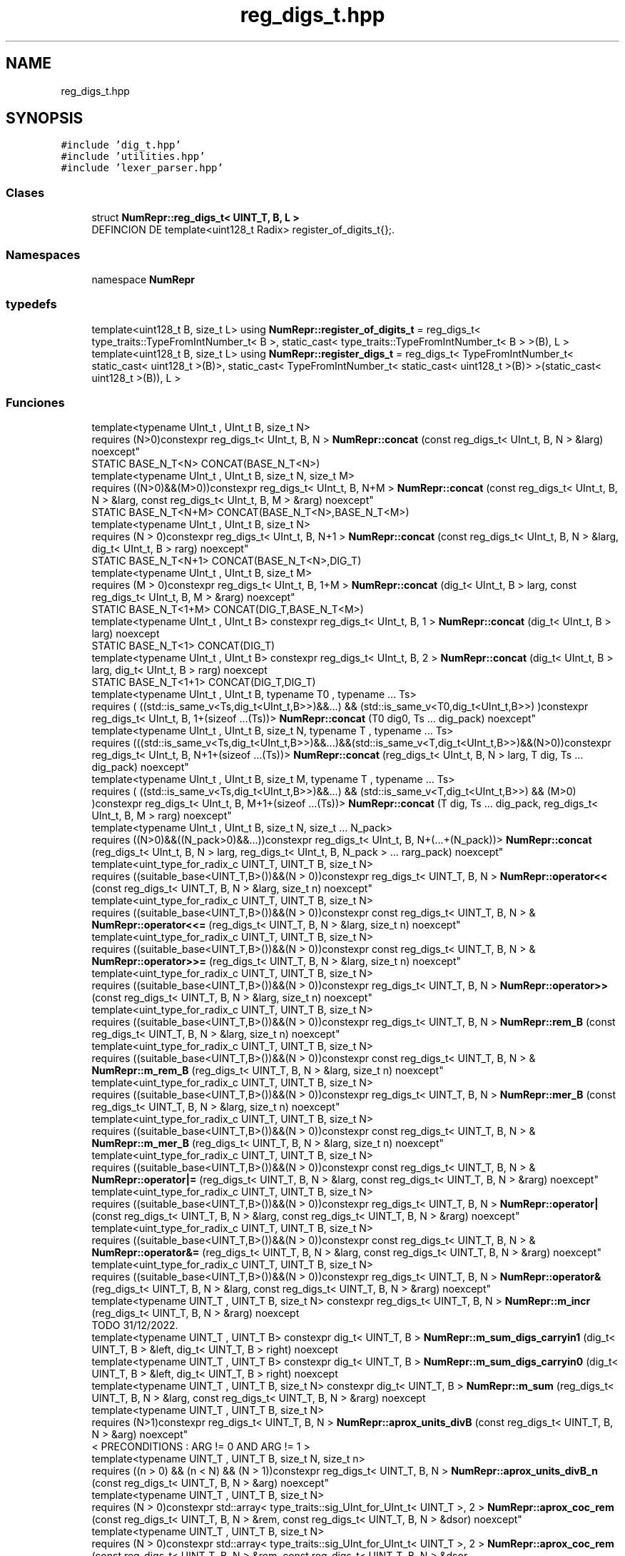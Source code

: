 .TH "reg_digs_t.hpp" 3 "Lunes, 2 de Enero de 2023" "NumericRepresentations" \" -*- nroff -*-
.ad l
.nh
.SH NAME
reg_digs_t.hpp
.SH SYNOPSIS
.br
.PP
\fC#include 'dig_t\&.hpp'\fP
.br
\fC#include 'utilities\&.hpp'\fP
.br
\fC#include 'lexer_parser\&.hpp'\fP
.br

.SS "Clases"

.in +1c
.ti -1c
.RI "struct \fBNumRepr::reg_digs_t< UINT_T, B, L >\fP"
.br
.RI "DEFINCION DE template<uint128_t Radix> register_of_digits_t{};\&. "
.in -1c
.SS "Namespaces"

.in +1c
.ti -1c
.RI "namespace \fBNumRepr\fP"
.br
.in -1c
.SS "typedefs"

.in +1c
.ti -1c
.RI "template<uint128_t B, size_t L> using \fBNumRepr::register_of_digits_t\fP = reg_digs_t< type_traits::TypeFromIntNumber_t< B >, static_cast< type_traits::TypeFromIntNumber_t< B > >(B), L >"
.br
.ti -1c
.RI "template<uint128_t B, size_t L> using \fBNumRepr::register_digs_t\fP = reg_digs_t< TypeFromIntNumber_t< static_cast< uint128_t >(B)>, static_cast< TypeFromIntNumber_t< static_cast< uint128_t >(B)> >(static_cast< uint128_t >(B)), L >"
.br
.in -1c
.SS "Funciones"

.in +1c
.ti -1c
.RI "template<typename UInt_t , UInt_t B, size_t N> 
.br
requires (N>0)constexpr reg_digs_t< UInt_t, B, N > \fBNumRepr::concat\fP (const reg_digs_t< UInt_t, B, N > &larg) noexcept"
.br
.RI "STATIC BASE_N_T<N> CONCAT(BASE_N_T<N>) "
.ti -1c
.RI "template<typename UInt_t , UInt_t B, size_t N, size_t M> 
.br
requires ((N>0)&&(M>0))constexpr reg_digs_t< UInt_t, B, N+M > \fBNumRepr::concat\fP (const reg_digs_t< UInt_t, B, N > &larg, const reg_digs_t< UInt_t, B, M > &rarg) noexcept"
.br
.RI "STATIC BASE_N_T<N+M> CONCAT(BASE_N_T<N>,BASE_N_T<M>) "
.ti -1c
.RI "template<typename UInt_t , UInt_t B, size_t N> 
.br
requires (N > 0)constexpr reg_digs_t< UInt_t, B, N+1 > \fBNumRepr::concat\fP (const reg_digs_t< UInt_t, B, N > &larg, dig_t< UInt_t, B > rarg) noexcept"
.br
.RI "STATIC BASE_N_T<N+1> CONCAT(BASE_N_T<N>,DIG_T) "
.ti -1c
.RI "template<typename UInt_t , UInt_t B, size_t M> 
.br
requires (M > 0)constexpr reg_digs_t< UInt_t, B, 1+M > \fBNumRepr::concat\fP (dig_t< UInt_t, B > larg, const reg_digs_t< UInt_t, B, M > &rarg) noexcept"
.br
.RI "STATIC BASE_N_T<1+M> CONCAT(DIG_T,BASE_N_T<M>) "
.ti -1c
.RI "template<typename UInt_t , UInt_t B> constexpr reg_digs_t< UInt_t, B, 1 > \fBNumRepr::concat\fP (dig_t< UInt_t, B > larg) noexcept"
.br
.RI "STATIC BASE_N_T<1> CONCAT(DIG_T) "
.ti -1c
.RI "template<typename UInt_t , UInt_t B> constexpr reg_digs_t< UInt_t, B, 2 > \fBNumRepr::concat\fP (dig_t< UInt_t, B > larg, dig_t< UInt_t, B > rarg) noexcept"
.br
.RI "STATIC BASE_N_T<1+1> CONCAT(DIG_T,DIG_T) "
.ti -1c
.RI "template<typename UInt_t , UInt_t B, typename T0 , typename \&.\&.\&. Ts> 
.br
requires ( ((std::is_same_v<Ts,dig_t<UInt_t,B>>)&&\&.\&.\&.) && (std::is_same_v<T0,dig_t<UInt_t,B>>) )constexpr reg_digs_t< UInt_t, B, 1+(sizeof \&.\&.\&.(Ts))> \fBNumRepr::concat\fP (T0 dig0, Ts \&.\&.\&. dig_pack) noexcept"
.br
.ti -1c
.RI "template<typename UInt_t , UInt_t B, size_t N, typename T , typename \&.\&.\&. Ts> 
.br
requires (((std::is_same_v<Ts,dig_t<UInt_t,B>>)&&\&.\&.\&.)&&(std::is_same_v<T,dig_t<UInt_t,B>>)&&(N>0))constexpr reg_digs_t< UInt_t, B, N+1+(sizeof \&.\&.\&.(Ts))> \fBNumRepr::concat\fP (reg_digs_t< UInt_t, B, N > larg, T dig, Ts \&.\&.\&. dig_pack) noexcept"
.br
.ti -1c
.RI "template<typename UInt_t , UInt_t B, size_t M, typename T , typename \&.\&.\&. Ts> 
.br
requires ( ((std::is_same_v<Ts,dig_t<UInt_t,B>>)&&\&.\&.\&.) && (std::is_same_v<T,dig_t<UInt_t,B>>) && (M>0) )constexpr reg_digs_t< UInt_t, B, M+1+(sizeof \&.\&.\&.(Ts))> \fBNumRepr::concat\fP (T dig, Ts \&.\&.\&. dig_pack, reg_digs_t< UInt_t, B, M > rarg) noexcept"
.br
.ti -1c
.RI "template<typename UInt_t , UInt_t B, size_t N, size_t \&.\&.\&. N_pack> 
.br
requires ((N>0)&&((N_pack>0)&&\&.\&.\&.))constexpr reg_digs_t< UInt_t, B, N+(\&.\&.\&.+(N_pack))> \fBNumRepr::concat\fP (reg_digs_t< UInt_t, B, N > larg, reg_digs_t< UInt_t, B, N_pack > \&.\&.\&. rarg_pack) noexcept"
.br
.ti -1c
.RI "template<uint_type_for_radix_c UINT_T, UINT_T B, size_t N> 
.br
requires ((suitable_base<UINT_T,B>())&&(N > 0))constexpr reg_digs_t< UINT_T, B, N > \fBNumRepr::operator<<\fP (const reg_digs_t< UINT_T, B, N > &larg, size_t n) noexcept"
.br
.ti -1c
.RI "template<uint_type_for_radix_c UINT_T, UINT_T B, size_t N> 
.br
requires ((suitable_base<UINT_T,B>())&&(N > 0))constexpr const reg_digs_t< UINT_T, B, N > & \fBNumRepr::operator<<=\fP (reg_digs_t< UINT_T, B, N > &larg, size_t n) noexcept"
.br
.ti -1c
.RI "template<uint_type_for_radix_c UINT_T, UINT_T B, size_t N> 
.br
requires ((suitable_base<UINT_T,B>())&&(N > 0))constexpr const reg_digs_t< UINT_T, B, N > & \fBNumRepr::operator>>=\fP (reg_digs_t< UINT_T, B, N > &larg, size_t n) noexcept"
.br
.ti -1c
.RI "template<uint_type_for_radix_c UINT_T, UINT_T B, size_t N> 
.br
requires ((suitable_base<UINT_T,B>())&&(N > 0))constexpr reg_digs_t< UINT_T, B, N > \fBNumRepr::operator>>\fP (const reg_digs_t< UINT_T, B, N > &larg, size_t n) noexcept"
.br
.ti -1c
.RI "template<uint_type_for_radix_c UINT_T, UINT_T B, size_t N> 
.br
requires ((suitable_base<UINT_T,B>())&&(N > 0))constexpr reg_digs_t< UINT_T, B, N > \fBNumRepr::rem_B\fP (const reg_digs_t< UINT_T, B, N > &larg, size_t n) noexcept"
.br
.ti -1c
.RI "template<uint_type_for_radix_c UINT_T, UINT_T B, size_t N> 
.br
requires ((suitable_base<UINT_T,B>())&&(N > 0))constexpr const reg_digs_t< UINT_T, B, N > & \fBNumRepr::m_rem_B\fP (reg_digs_t< UINT_T, B, N > &larg, size_t n) noexcept"
.br
.ti -1c
.RI "template<uint_type_for_radix_c UINT_T, UINT_T B, size_t N> 
.br
requires ((suitable_base<UINT_T,B>())&&(N > 0))constexpr reg_digs_t< UINT_T, B, N > \fBNumRepr::mer_B\fP (const reg_digs_t< UINT_T, B, N > &larg, size_t n) noexcept"
.br
.ti -1c
.RI "template<uint_type_for_radix_c UINT_T, UINT_T B, size_t N> 
.br
requires ((suitable_base<UINT_T,B>())&&(N > 0))constexpr const reg_digs_t< UINT_T, B, N > & \fBNumRepr::m_mer_B\fP (reg_digs_t< UINT_T, B, N > &larg, size_t n) noexcept"
.br
.ti -1c
.RI "template<uint_type_for_radix_c UINT_T, UINT_T B, size_t N> 
.br
requires ((suitable_base<UINT_T,B>())&&(N > 0))constexpr const reg_digs_t< UINT_T, B, N > & \fBNumRepr::operator|=\fP (reg_digs_t< UINT_T, B, N > &larg, const reg_digs_t< UINT_T, B, N > &rarg) noexcept"
.br
.ti -1c
.RI "template<uint_type_for_radix_c UINT_T, UINT_T B, size_t N> 
.br
requires ((suitable_base<UINT_T,B>())&&(N > 0))constexpr reg_digs_t< UINT_T, B, N > \fBNumRepr::operator|\fP (const reg_digs_t< UINT_T, B, N > &larg, const reg_digs_t< UINT_T, B, N > &rarg) noexcept"
.br
.ti -1c
.RI "template<uint_type_for_radix_c UINT_T, UINT_T B, size_t N> 
.br
requires ((suitable_base<UINT_T,B>())&&(N > 0))constexpr const reg_digs_t< UINT_T, B, N > & \fBNumRepr::operator&=\fP (reg_digs_t< UINT_T, B, N > &larg, const reg_digs_t< UINT_T, B, N > &rarg) noexcept"
.br
.ti -1c
.RI "template<uint_type_for_radix_c UINT_T, UINT_T B, size_t N> 
.br
requires ((suitable_base<UINT_T,B>())&&(N > 0))constexpr reg_digs_t< UINT_T, B, N > \fBNumRepr::operator&\fP (reg_digs_t< UINT_T, B, N > &larg, const reg_digs_t< UINT_T, B, N > &rarg) noexcept"
.br
.ti -1c
.RI "template<typename UINT_T , UINT_T B, size_t N> constexpr reg_digs_t< UINT_T, B, N > \fBNumRepr::m_incr\fP (reg_digs_t< UINT_T, B, N > &rarg) noexcept"
.br
.RI "TODO 31/12/2022\&. "
.ti -1c
.RI "template<typename UINT_T , UINT_T B> constexpr dig_t< UINT_T, B > \fBNumRepr::m_sum_digs_carryin1\fP (dig_t< UINT_T, B > &left, dig_t< UINT_T, B > right) noexcept"
.br
.ti -1c
.RI "template<typename UINT_T , UINT_T B> constexpr dig_t< UINT_T, B > \fBNumRepr::m_sum_digs_carryin0\fP (dig_t< UINT_T, B > &left, dig_t< UINT_T, B > right) noexcept"
.br
.ti -1c
.RI "template<typename UINT_T , UINT_T B, size_t N> constexpr dig_t< UINT_T, B > \fBNumRepr::m_sum\fP (reg_digs_t< UINT_T, B, N > &larg, const reg_digs_t< UINT_T, B, N > &rarg) noexcept"
.br
.ti -1c
.RI "template<typename UINT_T , UINT_T B, size_t N> 
.br
requires (N>1)constexpr reg_digs_t< UINT_T, B, N > \fBNumRepr::aprox_units_divB\fP (const reg_digs_t< UINT_T, B, N > &arg) noexcept"
.br
.RI "< PRECONDITIONS : ARG != 0 AND ARG != 1 > "
.ti -1c
.RI "template<typename UINT_T , UINT_T B, size_t N, size_t n> 
.br
requires ((n > 0) && (n < N) && (N > 1))constexpr reg_digs_t< UINT_T, B, N > \fBNumRepr::aprox_units_divB_n\fP (const reg_digs_t< UINT_T, B, N > &arg) noexcept"
.br
.ti -1c
.RI "template<typename UINT_T , UINT_T B, size_t N> 
.br
requires (N > 0)constexpr std::array< type_traits::sig_UInt_for_UInt_t< UINT_T >, 2 > \fBNumRepr::aprox_coc_rem\fP (const reg_digs_t< UINT_T, B, N > &rem, const reg_digs_t< UINT_T, B, N > &dsor) noexcept"
.br
.ti -1c
.RI "template<typename UINT_T , UINT_T B, size_t N> 
.br
requires (N > 0)constexpr std::array< type_traits::sig_UInt_for_UInt_t< UINT_T >, 2 > \fBNumRepr::aprox_coc_rem\fP (const reg_digs_t< UINT_T, B, N > &rem, const reg_digs_t< UINT_T, B, N > &dsor, type_traits::sig_UInt_for_UInt_t< UINT_T > coc_calculado, type_traits::sig_UInt_for_UInt_t< UINT_T > rem_calculado) noexcept"
.br
.ti -1c
.RI "template<typename UINT_T , UINT_T B, size_t N, size_t M> 
.br
requires (N > 0)&&(M > 0)constexpr std::array< reg_digs_t< UINT_T, B, std::max(N, M)>, 2 > \fBNumRepr::fediv\fP (const reg_digs_t< UINT_T, B, N > &larg, const reg_digs_t< UINT_T, B, M > &rarg) noexcept"
.br
.RI "END\&. "
.ti -1c
.RI "template<type_traits::unsigned_integral_c UINT_T, UINT_T B> bool \fBNumRepr::get_digit_token\fP (std::istream &is, dig_t< UINT_T, B > &dig_value)"
.br
.RI "FUNCION QUE CONSIGUE EL TOKEN DIGITO\&. "
.ti -1c
.RI "template<type_traits::unsigned_integral_c T, T B> bool \fBNumRepr::get_radix_token\fP (std::istream &is)"
.br
.RI "FUNCION QUE CONSIGUE EL TOKEN BASE\&. "
.ti -1c
.RI "template<type_traits::unsigned_integral_c T, T B, size_t L> bool \fBNumRepr::get_digit_loop_token\fP (std::istream &is, reg_digs_t< T, B, L > &value) noexcept"
.br
.ti -1c
.RI "template<type_traits::unsigned_integral_c T, T B, size_t L> bool \fBNumRepr::read\fP (std::istream &is, reg_digs_t< T, B, L > &value) noexcept"
.br
.RI "DEFINCION DE template<uint128_t Radix> digito_t{};\&. "
.ti -1c
.RI "template<typename Int_Type , Int_Type Base, size_t Length> 
.br
requires (type_traits::suitable_base<Int_Type,Base>()&&(Length > 0))std::istream & \fBNumRepr::operator>>\fP (std::istream &is, reg_digs_t< Int_Type, Base, Length > &arg)"
.br
.RI "SOBRECARGA DE ISTREAM Y OSTREAM CON LOS OPERADORES DE DESPLAZAMEINTO\&. "
.ti -1c
.RI "template<typename Int_Type , Int_Type Base, size_t Long> 
.br
requires (type_traits::suitable_base<Int_Type,Base>())std::ostream & \fBNumRepr::operator<<\fP (std::ostream &os, const reg_digs_t< Int_Type, Base, Long > &arg)"
.br
.in -1c
.SH "Autor"
.PP 
Generado automáticamente por Doxygen para NumericRepresentations del código fuente\&.
